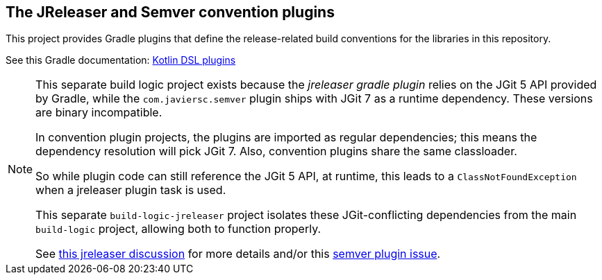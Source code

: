 == The JReleaser and Semver convention plugins

This project provides Gradle plugins that define the release-related build conventions
for the libraries in this repository.

See this Gradle documentation: https://docs.gradle.org/current/userguide/kotlin_dsl.html[Kotlin DSL plugins]

[NOTE]
====
This separate build logic project exists because the _jreleaser gradle plugin_
relies on the JGit 5 API provided by Gradle, while the `com.javiersc.semver` plugin ships with
JGit 7 as a runtime dependency. These versions are binary incompatible.

In convention plugin projects, the plugins are imported as regular dependencies; this means
the dependency resolution will pick JGit 7. Also, convention plugins share the same classloader.

So while plugin code can still reference the JGit 5 API, at runtime, this leads to
a `ClassNotFoundException` when a jreleaser plugin task is used.

This separate `build-logic-jreleaser` project isolates these JGit-conflicting dependencies
from the main `build-logic` project, allowing both to function properly.

See https://github.com/jreleaser/jreleaser/discussions/1897[this jreleaser discussion] for more details and/or this https://github.com/JavierSegoviaCordoba/semver-gradle-plugin/issues/196[semver plugin issue].
====
